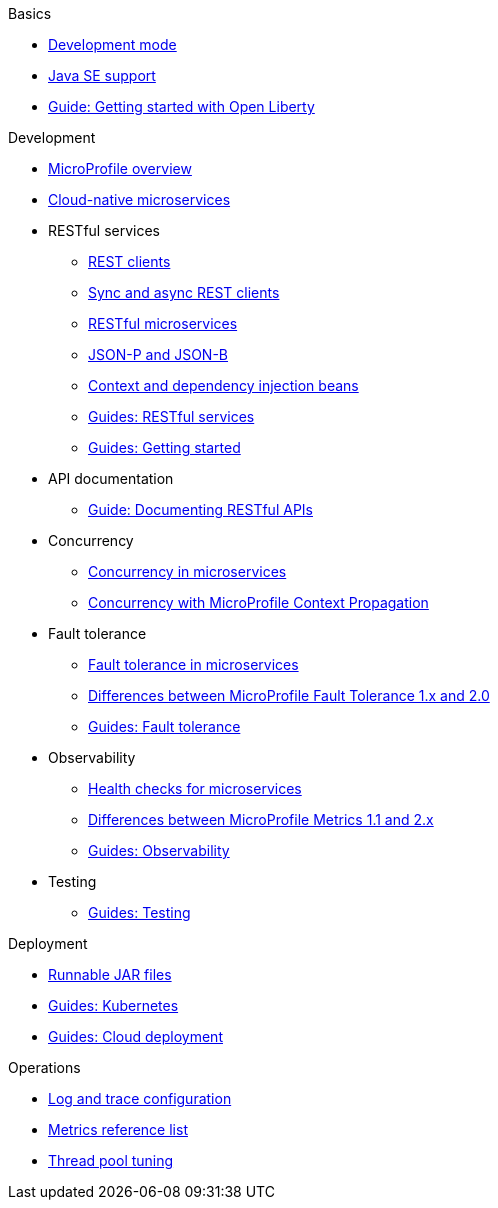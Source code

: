 //
// Published only nav draft  - 7/13
// Updated by CH - 7/16
//
// Begin basics section
.Basics
  * xref:development-mode.adoc[Development mode]
  * xref:java-se.adoc[Java SE support]
  * https://openliberty.io/guides/getting-started.html[Guide: Getting started with Open Liberty]

// Begin development section
.Development
  * xref:microprofile.adoc[MicroProfile overview]
  * xref:cloud-native-microservices.adoc[Cloud-native microservices]
  * RESTful services
    ** xref:rest-clients.adoc[REST clients]
    ** xref:sync-async-rest-clients.adoc[Sync and async REST clients]
    ** xref:rest-microservices.adoc[RESTful microservices]
    ** xref:json-p-b.adoc[JSON-P and JSON-B]
    ** xref:cdi-beans.adoc[Context and dependency injection beans]
    ** https://openliberty.io/guides/#restful_service[Guides: RESTful services]
    ** https://openliberty.io/guides/#getting_started[Guides: Getting started]
  * API documentation
    ** https://openliberty.io/guides/microprofile-openapi.html[Guide: Documenting RESTful APIs]
  * Concurrency
    ** xref:concurrency.adoc[Concurrency in microservices]
    ** xref:microprofile-context-propagation.adoc[Concurrency with MicroProfile Context Propagation]
  * Fault tolerance
    ** xref:fault-tolerance.adoc[Fault tolerance in microservices]
    ** xref:fault-tolerance-1-dif.adoc[Differences between MicroProfile Fault Tolerance 1.x and 2.0]
    ** https://openliberty.io/guides/#fault_tolerance[Guides: Fault tolerance]
  * Observability
    ** xref:health-check-microservices.adoc[Health checks for microservices]
    ** xref:metrics-1-dif.adoc[Differences between MicroProfile Metrics 1.1 and 2.x]
    ** https://openliberty.io/guides/#observability[Guides: Observability]
  * Testing
    ** https://openliberty.io/guides/#test[Guides: Testing]

// Begin security section (no published topics as of 7/13)

// Begin deployment section
.Deployment
  * xref:runnablejarfiles.adoc[Runnable JAR files]
  * https://openliberty.io/guides/#kubernetes[Guides: Kubernetes]
  * https://openliberty.io/guides/#cloud_deployment[Guides: Cloud deployment]

// Begin operations section
.Operations
  * xref:log-trace-configuration.adoc[Log and trace configuration]
  * xref:metrics-list.adoc[Metrics reference list]
  * xref:thread-pool-tuning.adoc[Thread pool tuning]

////
// Commenting out to preserve
// Full nav draft 3 - 7/13
//
// Begin basics section
.Basics
  * xref:about-open-liberty.adoc[About Open Liberty]
  * xref:serverConfiguration.adoc[Server configuration overview]
  * xref:featureOverview.adoc[Feature overview]
  * xref:zero-migration-architecture.adoc[Zero migration]
  * xref:development-mode.adoc[Development mode]
  * xref:java-se.adoc[Java SE support]
  * https://openliberty.io/guides/getting-started.html[Guide: Getting started with Open Liberty]

// Begin development section
.Development
  * xref:microprofile.adoc[MicroProfile overview]
  * xref:cloud-native-microservices.adoc[Cloud-native microservices]
  * RESTful services
    ** xref:rest-clients.adoc[REST clients]
    ** xref:sync-async-rest-clients.adoc[Sync and async REST clients]
    ** xref:rest-microservices.adoc[RESTful microservices]
    ** xref:json-p-b.adoc[JSON-P and JSON-B]
    ** xref:cdi-beans.adoc[Context and dependency injection beans]
    ** https://openliberty.io/guides/#restful_service[Guides: RESTful services]
    ** https://openliberty.io/guides/#getting_started[Guides: Getting started]
  * API documentation
    ** xref:documentation-openapi.adoc[API documentation with OpenAPI]
    ** https://openliberty.io/guides/microprofile-openapi.html[Guide: Documenting RESTful APIs]
  * Concurrency
    ** xref:concurrency.adoc[Concurrency in microservices]
    ** xref:microprofile-context-propagation.adoc[Concurrency with MicroProfile Context Propagation]
  * Fault tolerance
    ** xref:fault-tolerance.adoc[Fault tolerance in microservices]
    ** xref:fault-tolerance-1-dif.adoc[Differences between MicroProfile Fault Tolerance 1.x and 2.0]
    ** https://openliberty.io/guides/#fault_tolerance[Guides: Fault tolerance]
  * Observability
    ** xref:microservice-observability-metrics.adoc[Observability with metrics]
    ** xref:health-check-microservices.adoc[Health checks for microservices]
    ** xref:metrics-1-dif.adoc[Differences between MicroProfile Metrics 1.1 and 2.x]
    ** https://openliberty.io/guides/#observability[Observability guides]
  * Testing
    ** xref:integration-testing.adoc[True-to-production integration testing]
    ** https://openliberty.io/guides/#test[Guides: Testing]
  * xref:data-persistence-jpa.adoc[Data persistence with JPA]
  * xref:external-configuration.adoc[External configuration of microservices]
  * xref:directory-locations-properties.adoc[Directory locations and properties]

// Begin security section
.Security
  * xref:securing-cloud-native-microservices.adoc[Securing cloud-native microservices]
  * xref:authentication.adoc[Authentication]
  * xref:authorization.adoc[Authorization]
  * xref:single-sign-on.adoc[Single sign-on]
  * xref:user-registries-application-security.adoc[User registries]
  * xref:secure-communication-tls.adoc[Secure communication with TLS]
  * xref:authentication-filters.adoc[Authentication filters]
  * Security hardening
    ** xref:hardening-intro.adoc[Security hardening for production]
    ** xref:server-configuration-hardening.adoc[Server configuration]
    ** xref:network-hardening.adoc[Network]
    ** xref:application-hardening.adoc[Application configuration]
  * xref:password-encryption.adoc[Password encryption]
  * xref:configuring-spnego-authentication.adoc[Configuring SPNEGO authentication]

// Begin deployment section
.Deployment
  * xref:application-packaging.adoc[Application packaging for deployment]
  * xref:runnablejarfiles.adoc[Runnable JAR files]
  * xref:deployment-openshift.adoc[Deployment on OpenShift]
  * https://openliberty.io/guides/#kubernetes[Guides: Kubernetes]
  * https://openliberty.io/guides/#cloud_deployment[Guides: Cloud deployment]

// Begin operations section
.Operations
  * Logs
  ** xref:log-trace-configuration.adoc[Log and trace configuration]
  ** xref:managing-logging.adoc[Log management]
  ** xref:audit-logs.adoc[Audit logs]
  ** xref:json-log-events-list[JSON log events reference list]
  ** xref:analyzing-logs-elk.adoc[Analyzing logs with Elastic Stack]
  ** xref:forwarding-logs-logstash.adoc[Forwarding logs with Logstash collector]


  * Observability
    ** xref:observability-monitoring.adoc[Observability and monitoring]
    ** xref:slow-hung-request-detection.adoc[Slow and hung request detection]
    ** xref:metrics-list.adoc[Metrics reference list]
    ** xref:jmx-metrics-list[JMX metrics reference list]
    ** https://openliberty.io/guides/#observability[Guides: Observability]
  * xref:thread-pool-tuning.adoc[Thread pool tuning]
